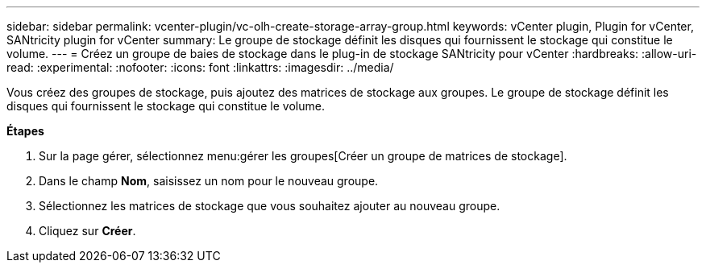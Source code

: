 ---
sidebar: sidebar 
permalink: vcenter-plugin/vc-olh-create-storage-array-group.html 
keywords: vCenter plugin, Plugin for vCenter, SANtricity plugin for vCenter 
summary: Le groupe de stockage définit les disques qui fournissent le stockage qui constitue le volume. 
---
= Créez un groupe de baies de stockage dans le plug-in de stockage SANtricity pour vCenter
:hardbreaks:
:allow-uri-read: 
:experimental: 
:nofooter: 
:icons: font
:linkattrs: 
:imagesdir: ../media/


[role="lead"]
Vous créez des groupes de stockage, puis ajoutez des matrices de stockage aux groupes. Le groupe de stockage définit les disques qui fournissent le stockage qui constitue le volume.

*Étapes*

. Sur la page gérer, sélectionnez menu:gérer les groupes[Créer un groupe de matrices de stockage].
. Dans le champ *Nom*, saisissez un nom pour le nouveau groupe.
. Sélectionnez les matrices de stockage que vous souhaitez ajouter au nouveau groupe.
. Cliquez sur *Créer*.

